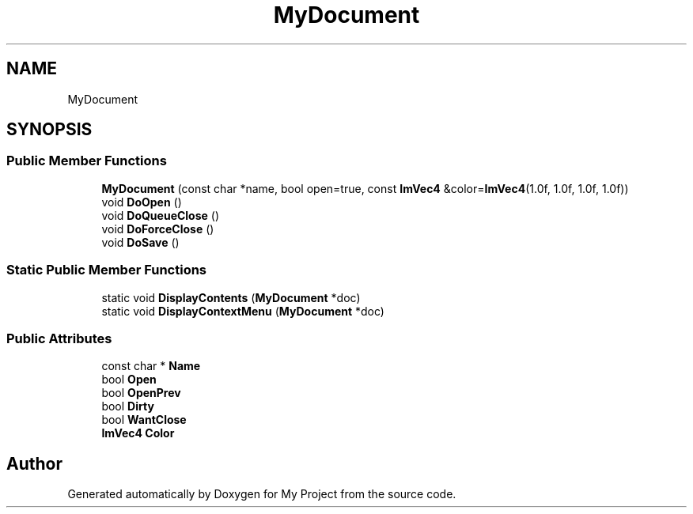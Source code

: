 .TH "MyDocument" 3 "Wed Feb 1 2023" "Version Version 0.0" "My Project" \" -*- nroff -*-
.ad l
.nh
.SH NAME
MyDocument
.SH SYNOPSIS
.br
.PP
.SS "Public Member Functions"

.in +1c
.ti -1c
.RI "\fBMyDocument\fP (const char *name, bool open=true, const \fBImVec4\fP &color=\fBImVec4\fP(1\&.0f, 1\&.0f, 1\&.0f, 1\&.0f))"
.br
.ti -1c
.RI "void \fBDoOpen\fP ()"
.br
.ti -1c
.RI "void \fBDoQueueClose\fP ()"
.br
.ti -1c
.RI "void \fBDoForceClose\fP ()"
.br
.ti -1c
.RI "void \fBDoSave\fP ()"
.br
.in -1c
.SS "Static Public Member Functions"

.in +1c
.ti -1c
.RI "static void \fBDisplayContents\fP (\fBMyDocument\fP *doc)"
.br
.ti -1c
.RI "static void \fBDisplayContextMenu\fP (\fBMyDocument\fP *doc)"
.br
.in -1c
.SS "Public Attributes"

.in +1c
.ti -1c
.RI "const char * \fBName\fP"
.br
.ti -1c
.RI "bool \fBOpen\fP"
.br
.ti -1c
.RI "bool \fBOpenPrev\fP"
.br
.ti -1c
.RI "bool \fBDirty\fP"
.br
.ti -1c
.RI "bool \fBWantClose\fP"
.br
.ti -1c
.RI "\fBImVec4\fP \fBColor\fP"
.br
.in -1c

.SH "Author"
.PP 
Generated automatically by Doxygen for My Project from the source code\&.
